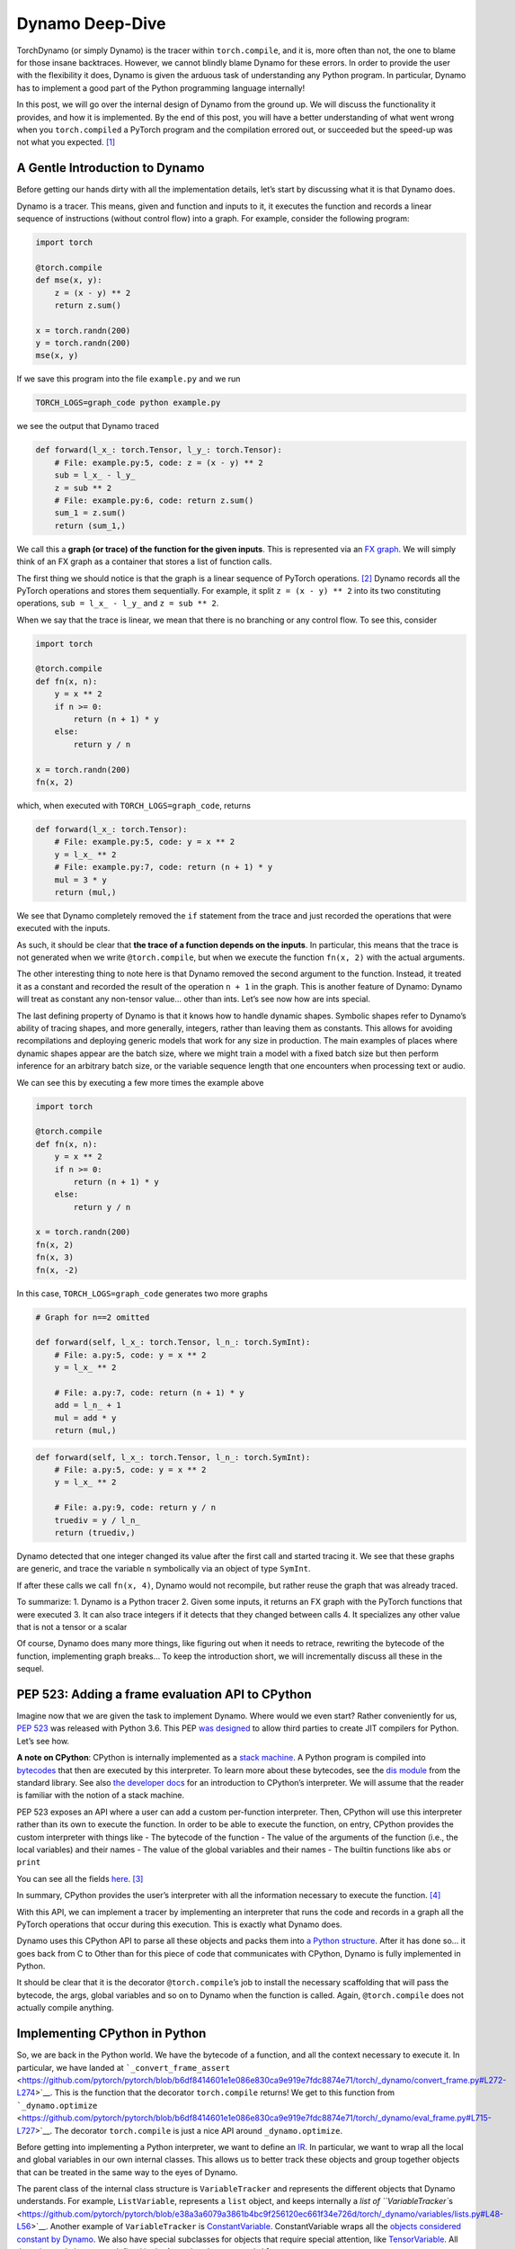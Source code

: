 Dynamo Deep-Dive
================

TorchDynamo (or simply Dynamo) is the tracer within ``torch.compile``,
and it is, more often than not, the one to blame for those insane
backtraces. However, we cannot blindly blame Dynamo for these errors. In
order to provide the user with the flexibility it does, Dynamo is given
the arduous task of understanding any Python program. In particular,
Dynamo has to implement a good part of the Python programming language
internally!

In this post, we will go over the internal design of Dynamo from the
ground up. We will discuss the functionality it provides, and how it is
implemented. By the end of this post, you will have a better
understanding of what went wrong when you ``torch.compiled`` a PyTorch
program and the compilation errored out, or succeeded but the speed-up
was not what you expected. [1]_

A Gentle Introduction to Dynamo
-------------------------------

Before getting our hands dirty with all the implementation details,
let’s start by discussing what it is that Dynamo does.

Dynamo is a tracer. This means, given and function and inputs to it, it
executes the function and records a linear sequence of instructions
(without control flow) into a graph. For example, consider the following
program:

.. code:: python

   import torch

   @torch.compile
   def mse(x, y):
       z = (x - y) ** 2
       return z.sum()

   x = torch.randn(200)
   y = torch.randn(200)
   mse(x, y)

If we save this program into the file ``example.py`` and we run

.. code:: bash!

   TORCH_LOGS=graph_code python example.py

we see the output that Dynamo traced

.. code:: python

   def forward(l_x_: torch.Tensor, l_y_: torch.Tensor):
       # File: example.py:5, code: z = (x - y) ** 2
       sub = l_x_ - l_y_
       z = sub ** 2
       # File: example.py:6, code: return z.sum()
       sum_1 = z.sum()
       return (sum_1,)

We call this a **graph (or trace) of the function for the given
inputs**. This is represented via an `FX
graph <https://pytorch.org/docs/stable/fx.html>`__. We will simply think
of an FX graph as a container that stores a list of function calls.

The first thing we should notice is that the graph is a linear sequence
of PyTorch operations. [2]_ Dynamo records all the PyTorch operations
and stores them sequentially. For example, it split ``z = (x - y) ** 2``
into its two constituting operations, ``sub = l_x_ - l_y_`` and
``z = sub ** 2``.

When we say that the trace is linear, we mean that there is no branching
or any control flow. To see this, consider

.. code::

   import torch

   @torch.compile
   def fn(x, n):
       y = x ** 2
       if n >= 0:
           return (n + 1) * y
       else:
           return y / n

   x = torch.randn(200)
   fn(x, 2)

which, when executed with ``TORCH_LOGS=graph_code``, returns

.. code::

   def forward(l_x_: torch.Tensor):
       # File: example.py:5, code: y = x ** 2
       y = l_x_ ** 2
       # File: example.py:7, code: return (n + 1) * y
       mul = 3 * y
       return (mul,)

We see that Dynamo completely removed the ``if`` statement from the
trace and just recorded the operations that were executed with the
inputs.

As such, it should be clear that **the trace of a function depends on
the inputs**. In particular, this means that the trace is not generated
when we write ``@torch.compile``, but when we execute the function
``fn(x, 2)`` with the actual arguments.

The other interesting thing to note here is that Dynamo removed the
second argument to the function. Instead, it treated it as a constant
and recorded the result of the operation ``n + 1`` in the graph. This is
another feature of Dynamo: Dynamo will treat as constant any non-tensor
value… other than ints. Let’s see now how are ints special.

The last defining property of Dynamo is that it knows how to handle
dynamic shapes. Symbolic shapes refer to Dynamo’s ability of tracing
shapes, and more generally, integers, rather than leaving them as
constants. This allows for avoiding recompilations and deploying generic
models that work for any size in production. The main examples of places
where dynamic shapes appear are the batch size, where we might train a
model with a fixed batch size but then perform inference for an
arbitrary batch size, or the variable sequence length that one
encounters when processing text or audio.

We can see this by executing a few more times the example above

.. code::

   import torch

   @torch.compile
   def fn(x, n):
       y = x ** 2
       if n >= 0:
           return (n + 1) * y
       else:
           return y / n

   x = torch.randn(200)
   fn(x, 2)
   fn(x, 3)
   fn(x, -2)

In this case, ``TORCH_LOGS=graph_code`` generates two more graphs

.. code::

   # Graph for n==2 omitted

   def forward(self, l_x_: torch.Tensor, l_n_: torch.SymInt):
       # File: a.py:5, code: y = x ** 2
       y = l_x_ ** 2

       # File: a.py:7, code: return (n + 1) * y
       add = l_n_ + 1
       mul = add * y
       return (mul,)

.. code::

   def forward(self, l_x_: torch.Tensor, l_n_: torch.SymInt):
       # File: a.py:5, code: y = x ** 2
       y = l_x_ ** 2

       # File: a.py:9, code: return y / n
       truediv = y / l_n_
       return (truediv,)

Dynamo detected that one integer changed its value after the first call
and started tracing it. We see that these graphs are generic, and trace
the variable ``n`` symbolically via an object of type ``SymInt``.

If after these calls we call ``fn(x, 4)``, Dynamo would not recompile,
but rather reuse the graph that was already traced.

To summarize: 1. Dynamo is a Python tracer 2. Given some inputs, it
returns an FX graph with the PyTorch functions that were executed 3. It
can also trace integers if it detects that they changed between calls 4.
It specializes any other value that is not a tensor or a scalar

Of course, Dynamo does many more things, like figuring out when it needs
to retrace, rewriting the bytecode of the function, implementing graph
breaks… To keep the introduction short, we will incrementally discuss
all these in the sequel.

PEP 523: Adding a frame evaluation API to CPython
-------------------------------------------------

Imagine now that we are given the task to implement Dynamo. Where would
we even start? Rather conveniently for us, `PEP
523 <https://peps.python.org/pep-0523/>`__ was released with Python 3.6.
This PEP `was
designed <https://peps.python.org/pep-0523/#a-jit-for-cpython>`__ to
allow third parties to create JIT compilers for Python. Let’s see how.

**A note on CPython**: CPython is internally implemented as a `stack
machine <https://en.wikipedia.org/wiki/Stack_machine>`__. A Python
program is compiled into
`bytecodes <https://en.wikipedia.org/wiki/Bytecode>`__ that then are
executed by this interpreter. To learn more about these bytecodes, see
the `dis module <https://docs.python.org/3/library/dis.html>`__ from the
standard library. See also `the developer
docs <https://devguide.python.org/internals/interpreter/>`__ for an
introduction to CPython’s interpreter. We will assume that the reader is
familiar with the notion of a stack machine.

PEP 523 exposes an API where a user can add a custom per-function
interpreter. Then, CPython will use this interpreter rather than its own
to execute the function. In order to be able to execute the function, on
entry, CPython provides the custom interpreter with things like - The
bytecode of the function - The value of the arguments of the function
(i.e., the local variables) and their names - The value of the global
variables and their names - The builtin functions like ``abs`` or
``print``

You can see all the fields
`here <https://github.com/pytorch/pytorch/blob/e891a3bba9f05697d72776f6e89347231a141f03/torch/csrc/dynamo/eval_frame.c#L50-L59>`__. [3]_

In summary, CPython provides the user’s interpreter with all the
information necessary to execute the function. [4]_

With this API, we can implement a tracer by implementing an interpreter
that runs the code and records in a graph all the PyTorch operations
that occur during this execution. This is exactly what Dynamo does.

Dynamo uses this CPython API to parse all these objects and packs them
into `a Python
structure <https://github.com/pytorch/pytorch/blob/e891a3bba9f05697d72776f6e89347231a141f03/torch/csrc/dynamo/eval_frame.c#L93-L108>`__.
After it has done so… it goes back from C to Other than for this
piece of code that communicates with CPython, Dynamo is fully
implemented in Python.

It should be clear that it is the decorator ``@torch.compile``\ ’s job
to install the necessary scaffolding that will pass the bytecode, the
args, global variables and so on to Dynamo when the function is called.
Again, ``@torch.compile`` does not actually compile anything.

Implementing CPython in Python
------------------------------

So, we are back in the Python world. We have the bytecode of a function,
and all the context necessary to execute it. In particular, we have
landed at
```_convert_frame_assert`` <https://github.com/pytorch/pytorch/blob/b6df8414601e1e086e830ca9e919e7fdc8874e71/torch/_dynamo/convert_frame.py#L272-L274>`__.
This is the function that the decorator ``torch.compile`` returns! We
get to this function from
```_dynamo.optimize`` <https://github.com/pytorch/pytorch/blob/b6df8414601e1e086e830ca9e919e7fdc8874e71/torch/_dynamo/eval_frame.py#L715-L727>`__.
The decorator ``torch.compile`` is just a nice API around
``_dynamo.optimize``.

Before getting into implementing a Python interpreter, we want to define
an `IR <https://en.wikipedia.org/wiki/Intermediate_representation>`__.
In particular, we want to wrap all the local and global variables in our
own internal classes. This allows us to better track these objects and
group together objects that can be treated in the same way to the eyes
of Dynamo.

The parent class of the internal class structure is ``VariableTracker``
and represents the different objects that Dynamo understands. For
example, ``ListVariable``, represents a ``list`` object, and keeps
internally a `list of
``VariableTracker``\ s <https://github.com/pytorch/pytorch/blob/e38a3a6079a3861b4bc9f256120ec661f34e726d/torch/_dynamo/variables/lists.py#L48-L56>`__.
Another example of ``VariableTracker`` is
`ConstantVariable <https://github.com/pytorch/pytorch/blob/83c0763dda1f93c6cf552ba88260a0dc7a3ecb70/torch/_dynamo/variables/constant.py#L30>`__.
ConstantVariable wraps all the `objects considered constant by
Dynamo <https://github.com/pytorch/pytorch/blob/83c0763dda1f93c6cf552ba88260a0dc7a3ecb70/torch/_dynamo/variables/constant.py#L98-L107>`__.
We also have special subclasses for objects that require special
attention, like
`TensorVariable <https://github.com/pytorch/pytorch/blob/83c0763dda1f93c6cf552ba88260a0dc7a3ecb70/torch/_dynamo/variables/tensor.py#L68-L69>`__.
All these internal classes are defined in the
```torch/_dynamo/variables`` <https://github.com/pytorch/pytorch/tree/83c0763dda1f93c6cf552ba88260a0dc7a3ecb70/torch/_dynamo/variables>`__
folder.

Python objects are wrapped into their corresponding ``VariableTracker``
class in
```VariableBuilder._wrap`` <https://github.com/pytorch/pytorch/blob/83c0763dda1f93c6cf552ba88260a0dc7a3ecb70/torch/_dynamo/variables/builder.py#L365>`__.
This function is just a very long chain of ``elif``\ s that tries to
recursively pattern-match the Python inputs into the appropriate type of
``VariableTracker``.

**Debugging tip**. When we get unexpected results from dynamo, it is
sometimes caused by the builder. If the logic of the builder is wrong,
sometimes Dynamo may wrap a variable in the incorrect
``VariableTracker`` type, and this may cause issues later on. It is
rather useful to have a look at the ``VariableTracker`` types that
appear in the errors, and the ``VariableTracker`` method that throws the
exception when you encounter a Dynamo error. In particular, sometimes we
find that an object is tracked as a ``UserDefinedObjectVariable`` (this
is Dynamo’s catch-all class), when it should have been tracked as
something more specific. In these cases, the ``SourceBuilder.__call__``
logic is often to blame.

**Debugging tip**. When running a program with ``TORCH_LOGS=dynamo``,
one of the artifacts that are printed out is lines of the form

::

   TRACE LOAD_GLOBAL y [TorchInGraphFunctionVariable(<built-in method any>), TensorVariable()]

This is the bytecode for the original program and the state of the stack
at that point. This is very useful to find where an object was not
traced into the right ``VariableTracker``.

Ok, so we have an IR for our tracer, now we *just* need to reimplement
CPython’s stack machine. This is implemented by
```InstructorTranslatorBase`` <https://github.com/pytorch/pytorch/blob/69f112d5867f785a3a090a0c6d6644ae047033ac/torch/_dynamo/symbolic_convert.py#L576-L594>`__
in
```symbolic_convert.py`` <https://github.com/pytorch/pytorch/blob/69f112d5867f785a3a090a0c6d6644ae047033ac/torch/_dynamo/symbolic_convert.py>`__.

``InstructionTranslatorBase`` has about 200 methods, implementing almost
all of Python bytecodes. As an example, we can see the implementation of
``BUILD_LIST``

.. code::

   def BUILD_LIST(self, inst):
       items = self.popn(inst.argval)
       self.push(ListVariable(items, mutable_local=MutableLocal()))

This is the bytecode generated by constructions like ``l = [2, 3, 4]``.
In this case, since there are three elements, the generated bytecode is
``BUILD_LIST 3``. This means that we pop the top ``3`` elements of the
stack and push a new list object to the top of the stack formed by these
three elements.

Generating the Output Graph
---------------------------

With a way to symbolically execute Python code, we are set to extract
the PyTorch operations that happen during the symbolic execution of a
program given some inputs. This is implemented in Dynamo via the
```OutputGraph`` <https://github.com/pytorch/pytorch/blob/69f112d5867f785a3a090a0c6d6644ae047033ac/torch/_dynamo/output_graph.py#L221-L230>`__
object. The ``OutputGraph`` object is `bound to an
``InstructionTranslator``
object <https://github.com/pytorch/pytorch/blob/69f112d5867f785a3a090a0c6d6644ae047033ac/torch/_dynamo/symbolic_convert.py#L2060-L2071>`__
and it tracks all the data necessary to create the FX graph which will
be returned by Dynamo.

All the inputs and intermediary elements of the FX graph are
``fx.Node``\ s. In Dynamo, ``fx.Node``\ s are wrapped in
``fx.Proxy``\ s. ``fx.Proxy``\ s are used to build the FX graph.
In particular, they record every PyTorch operation performed on them
into the graph. You can can create a new operation to be added to
the graph by calling ```create_proxy`` <https://github.com/pytorch/pytorch/blob/fb80f05ee2e1cba17892980701bfd5dbce58349f/torch/_dynamo/output_graph.py#L430-L431>`__.
Then, we can add it to the graph through the function
```wrap_fx_proxy`` <https://github.com/pytorch/pytorch/blob/fb80f05ee2e1cba17892980701bfd5dbce58349f/torch/_dynamo/variables/builder.py#L1311>`__.

A graph stores operations on tensors… and operations on symbolic
integers. We will discuss symbolic integers later on, but first we will
discuss how Dynamo addresses a rather important correctness issue.

.. _making-dynamo-sound-guards:

Making Dynamo Sound: Guards
---------------------------

At this point, we have a way to trace programs completely disregarding control flow.
And for that, we have reimplemented all of CPython… If this sounds like a bit of an
overkill, that is because it is.
```torch.jit.trace`` <https://pytorch.org/docs/stable/generated/torch.jit.trace.html>`__
already implements this without all this machinery, so what gives?

The issue with ``torch.jit.trace``, as it is warned in its docs, is that
it just works if the traced program is not data dependent. In other
words, it will just work if the program itself is linear. This means
writing our program without using if-elses, for-while loops, exceptions.
Even more, none of the libraries that we use can use any control flow!
All in all, not using control flow in a language as dynamic as Python
is, in fact, a huge constraint.

JAX solves this problem by always retracing and caching the graph after
retracing. Dynamo, on the other hand, uses guards to avoid retracing the
whole program every time.

A **guard** is an assumption (a boolean expression on an input) made in
order to specialize a frame for one set of example inputs. Reusing the
graph is only valid if these assumptions hold on the new inputs.

For example, any constant input to a function, like a string, installs a
guard stating that that input should be of type ``str`` and equal to the
string we passed. Running

.. code::

   import torch

   @torch.compile
   def fn(a, b):
       return a * len(b)

   fn(torch.arange(10), "Hello")

with ``TORCH_LOGS=guards`` prints (among other guards)

.. code::

   ___check_type_id(L['b'], 94334122025024)
   L['b'] == 'Hello'

This reads as “the local variable ``b`` should have a specific type
(``str`` in this case, represented by the constant `9433...`) and
its value should be ``'Hello'``”. If we then execute the function
again passing a different argument

.. code::

   import torch

   @torch.compile
   def fn(a, b):
       return a * len(b)

   fn(torch.arange(10), "Hello")
   fn(torch.arange(10), "Hi")

we can see the guard that failed by running ``TORCH_LOGS=recompiles``

.. code::

   Recompiling function fn in script.py:3
   triggered by the following guard failure(s):
        - L['b'] == 'Hello'

Guards are accumulated while `the inputs to the function are wrapped in
the
builder <https://github.com/pytorch/pytorch/blob/69f112d5867f785a3a090a0c6d6644ae047033ac/torch/_dynamo/variables/builder.py#L808-L810>`__
and `during the execution of the
program <https://github.com/pytorch/pytorch/blob/69f112d5867f785a3a090a0c6d6644ae047033ac/torch/_dynamo/variables/dicts.py#L763-L769>`__.
We will show many more examples of guards in the next section, but first
let us discuss sources.

A **source** tracks how to reconstruct a variable from the original
local or global variables present when entering the current frame. In
particular, it tracks the original local and global objects and any of
the objects they contain. In

.. code::

   def foo(x: Tensor, y: List[Tensor]):
       a = x * y[0]
       return a * x

``x`` and ``y`` have
```LocalSource`` <https://github.com/pytorch/pytorch/blob/40dc0580a69565b06ec5263efe5d87cecc8200f7/torch/_dynamo/source.py#L80-L92>`__
as their source, and ``y[0]`` has
```GetItemSource`` <https://github.com/pytorch/pytorch/blob/40dc0580a69565b06ec5263efe5d87cecc8200f7/torch/_dynamo/source.py#L302>`__,
which stores a ``LocalSource`` inside. On the other hand, ``a`` will not
have a source as it is an intermediate variable that only exists within
the fx graph.

All these are defined in
```torch/_dynamo/source.py`` <https://github.com/pytorch/pytorch/blob/main/torch/_dynamo/source.py>`__.
We can see the guard generated by ``GetItemSource`` in the following
example:

.. code::

   import torch

   @torch.compile
   def fn(x, l):
       return x * len(l[0])

   fn(torch.randn(8), ["Hi", "Hello"])

generates the following guards

.. code::

   ___check_type_id(L['l'], 94439025877664)
   len(L['l']) == 2
   ___check_type_id(L['l'][0], 94439025840192)
   L['l'][0] == 'Hi'
   ___check_type_id(L['l'][1], 94439025840192)
   L['l'][1] == 'Hello'

Here, we see the code generated by ``GetItemSource`` (``[0]`` and
``[1]``) wrapping a ``LocalSource`` (``L['l']``).

At this point, with sources and guards, we are able to implement a
caching system to avoid recompilation without having to retrace every
time. We will discuss a bit more in detail this caching system in the
sequel.

The attentive reader will have noticed that this does not explain yet
why we need to have such fine control over the Python interpreter as to
having to reimplement it. The examples of guards that we have shown
depend on the input objects, so we could still compute these before
executing the function. In other words, we could implement this guard
system on top of ``torch.jit.trace`` and get the same functionality with
much less effort… Enter symbolic shapes.

Symbolic Shapes
---------------

Another point we discussed in the introduction is that Dynamo knows how
to trace integers. In order to implement this, we use a symbolic class
```torch.SymInt`` <https://github.com/pytorch/pytorch/blob/fb80f05ee2e1cba17892980701bfd5dbce58349f/torch/__init__.py#L244-L249>`__\  [5]_
that acts like an ``int`` but it records all the operations performed on
it in the output FX graph. We already saw this class in the introduction
when introducing symbolic integer tracing.

Let us now discuss the three properties that define symbolic shape
tracing in Dynamo, and how to implement them.

Static by default
^^^^^^^^^^^^^^^^^

Dynamo assumes that every integer, let that be an input or the shape of
a tensor, is static by default. In other words, no integers will be
traced on the first execution of a function. Then, only if it detects
that an integer or a shape changed value during the execution, it will
trace it and generate a graph generic on that variable.

We already saw this behavior in the introduction using integers. Let us
now look at an example using shapes of tensors.

.. code::

   import torch

   @torch.compile
   def fn(a, b):
       return a.shape[0] * a * b

   fn(torch.randn(4, 3), torch.randn(4, 3))
   fn(torch.randn(8, 3), torch.randn(8, 3))

Running this program with ``TORCH_LOGS=graph_code`` we see that these
two calls are traced as

.. code::

   def forward(self, l_a_: torch.Tensor, l_b_: torch.Tensor):
       mul = 4 * l_a_
       mul_1 = mul * l_b_
       return (mul_1,)

   def forward(self, s0: torch.SymInt, l_a_: torch.Tensor, l_b_: torch.Tensor):
       size = l_a_.size()
       getitem = size[0]
       mul = getitem * l_a_
       mul_1 = mul * l_b_
       return (mul_1,)

In the first graph the shape is traced as a constant, but once it
changes, it traces it symbolically using a ``SymInt``\ s. In general, a
simpler way to see the shapes of the intermediary values is by running
the program with ``TORCH_LOGS=graph_sizes``

::

   TRACED GRAPH TENSOR SIZES
   ===== __compiled_fn_1 =====
   l_a_: (s0, 3)
   l_a_ (concrete): (8, 3)
   l_b_: (s0, 3)
   l_b_ (concrete): (8, 3)
   mul: (s0, 3)
   mul (concrete): (8, 3)
   mul_1: (s0, 3)
   mul_1 (concrete): (8, 3)

where we can see that the first dimension of the two tensor args is
dynamic, given that it is represented by the ``s0`` variable.

We can find how Dynamo implements this by running ``TORCH_LOGS=guards``

.. code::

   # Guards first call
   check_tensor(L['a'], torch.float32, device=None, requires_grad=False, size=[4, 3], stride=[3, 1])
   check_tensor(L['b'], torch.float32, device=None, requires_grad=False, size=[4, 3], stride=[3, 1])

   # Guards second call
   check_tensor(L['a'], torch.float32, device=None, requires_grad=False, size=[None, 3], stride=[3, 1])
   check_tensor(L['b'], torch.float32, device=None, requires_grad=False, size=[None, 3], stride=[3, 1])

   L['b'].size()[0] == L['a'].size()[0]
   2 <= L['a'].size()[0]

We see that on the first call, the guards check that the tensors have
some fixed sizes and strides. These guards fail in the second execution,
so it retraces. Since it was an ``int`` guard that failed, in this
second iteration it traces this ``int`` symbolically and it installs
more general guards on this more generic kernel.

**Compilation performance tip**. If you know that a dimension will vary
in size, you can mark it as dynamic by calling
```torch._dynamo.mark_dynamic`` <https://github.com/pytorch/pytorch/blob/66a76516bfc341b2b55bb2056d2faa9c2de46d69/torch/_dynamo/decorators.py#L176>`__
before calling ``torch.compile``. This will avoid the first compilation
with a static shape. There are other useful utility functions like
``maybe_mark_dynamic`` or ``mark_static``. You can also have all
integers and shapes traced by calling ``torch.compile(dynamic=True)``.
This is mostly useful for debugging purposes.

0, 1 are always specialized
^^^^^^^^^^^^^^^^^^^^^^^^^^^

Regardless of whether we mark a dimension as dynamic, or we have traced
an integer as dynamic, if we pass an input where that dimension is 0 or
1, Dynamo will trace it as non-dynamic and it will generate a specific
graph for it. This is the reason why in the example above we find guards
of the form ``2 <= L['a'].size()[0]``.

There are several reasons for this choice. There are two particularly
important - A tensor is empty if and only if any of its dimensions is
zero - A tensor can only be contiguous if one of the strides is one

Duck shaping
^^^^^^^^^^^^

Dynamo performs what we call “duck shaping”. If two dynamic integers
have the same value at trace time, we will assume that they are equal
and guard on it. Effectively, this means that rather than having two
symbols ``s0``, ``s1`` in the example above, we just unified them to
``s0`` and had the guard ``L['b'].size()[0] == L['a'].size()[0]``. This
enables performing fusions within the compiler while being able to
generate kernels that are generic enough.

Guards on symbolic ints
^^^^^^^^^^^^^^^^^^^^^^^

We now understand how symbolic shapes are implemented at a high level
and the properties they have. Now, why is that symbolic shapes forced us
through the tricky route of getting control of the CPython interpreter?
Consider the following example:

.. code::

   import torch

   @torch.compile(dynamic=True)
   def fn(a):
       if a.shape[0] * 2 < 16:
           return a
       else:
           return a + 1

   fn(torch.randn(8))

This code has a guard of the form ``2*L['a'].size()[0] >= 16``. This is
a non-trivial guard in terms of the inputs of the function, but it is
registered in the middle of the execution of the program. Even more so,
we cannot know this guard is needed until we see the ``if`` statement
conditional on a ``SymNodeVariable`` argument. Such conditions are
invisible to ``torch.jit.trace`` and require deep analysis of the python
code.

**Debugging tip** Running this code with ``TORCH_LOGS=dynamo`` tells us
where this guard was added

::

   eval 2*s0 >= 16 [guard added] at script.py:5 in fn (_dynamo/variables/tensor.py:812 in evaluate_expr)

Placing a breakpoint there and looking at the backtrace is rather useful
to understand where a guard came from.

Making Dynamo Complete: Graph Breaks
------------------------------------

With all the tools we have discussed, we have a tracer that can trace
PyTorch operations on tensors and integers and has a caching system that
knows when it can reuse a previously traced graph and when it needs to
retrace. All this executing arbitrary Python code!

There is just one small issue with this. The statement “executing
arbitrary Python code” is perhaps a bit too general. Dynamo implements a
good part of Python, but does it implement the more complex parts, like
coroutines or async? Does it implement the whole Python standard
library? NumPy also has a Python API. Does ``torch.compile`` also
understand NumPy? and Django? [6]_

Python’s ecosystem is massive, and a good part of it is written in other
more performant languages like C++ or Rust, and it just exposes Python
bindings. There is no hope in Dynamo tracing through Python objects that
are implemented in C++. What can a tracer do when it finds an operation
that it does not understand?

The usual way machine learning tracers handle this issue is by informing
the user that the operation they choked on and giving up tracing
altogether. This would pose a real usability issue in the case of
PyTorch, where its users are used to the flexibility it gives them. As a
real-world example the ```doctr_det_predictor`` model uses NumPy and the
``cv2`` library to postprocess the model’s
result <https://github.com/mindee/doctr/blob/f2114758d529ed8d3d0030581638f0520b6b98d8/doctr/models/detection/core.py#L86>`__.

Here is another place where having access to CPython is interesting.
Rather than erroring out, Dynamo can let CPython run that problematic
code! To do this, Dynamo generates at trace time one graph with all the
operations before the problematic code, and one with all the operations
after. [7]_ Then, at runtime, it will delegate to CPython to execute the
first graph, then the problematic code, and then the second graph. This
process of stopping the tracing and generating multiple graphs is called
a **graph break**.

A small confession: I lied all throughout the introduction and the first
sections. Dynamo does not generate one graph, but **multiple graphs**!
For all practical purposes, starting retracing after a second graph can
be thought of as starting tracing a new function. The new graph after
the graph break will have its own guards, its new set of local
variables, and so on.

To discuss how to implement graph breaks, we need to first revisit how
Dynamo interacts with CPython. Using PEP 523, CPython allows a user to
use their own frame evaluation mechanism. What we had not discussed is
that CPython also exposes its own frame evaluation for others to use.
Dynamo leverages this to let the fast CPython interpreter run the
compiled code. For a function without graph breaks, the whole tracing /
execution process of a program that calls the function 2 times with the
same arguments looks like this:

1. In the first call to the function

   1. Dynamo traces the function into an FX graph

      1. The FX graph is compiled by the compiler (Inductor) into
         efficient low-level code… but that’s a story for another day

   2. It rewrites the bytecode of the function so that it simply calls
      the compiled function
   3. It gives CPython this new bytecode and asks it to run it
      [`here <https://github.com/pytorch/pytorch/blob/e891a3bba9f05697d72776f6e89347231a141f03/torch/csrc/dynamo/eval_frame.c#L1006>`__]

2. In the second call to the function

   1. It checks the guards from the first call against the new arguments
      [`here <https://github.com/pytorch/pytorch/blob/e891a3bba9f05697d72776f6e89347231a141f03/torch/csrc/dynamo/eval_frame.c#L658>`__].
      Since they are the same arguments as before, they pass
   2. It asks CPython to run the bytecode associated to those guards
      [`here <https://github.com/pytorch/pytorch/blob/e891a3bba9f05697d72776f6e89347231a141f03/torch/csrc/dynamo/eval_frame.c#L972-L975>`__]

This process on its own looks overly complicated. Why generate new
bytecode and ask CPython to run it rather than simply creating a C++
binding to the compiled function and executing it? Well, this pattern
allows us to implement graph breaks! The bytecode generated by a graph
break has the following structure:

1. Bytecode that executes the first graph
2. Bytecode that leaves the stack as it would be if CPython would have
   executed the first graph. It also replays any modifications to local
   or global variables that would be visible at this point
3. The bytecode that made Dynamo graph break
4. Bytecode that executes the second graph

Let us see this in a simple example

.. code::

   import torch

   @torch.compile
   def fn(a):
       b = a + 2
       print("Hi")
       return b + a

   fn(torch.randn(4))

Running this with ``TORCH_LOGS=bytecode`` shows us the initial bytecode
and the modified bytecode

.. code::

   MODIFIED BYTECODE fn script.py line 3
    0 LOAD_GLOBAL              1 (__compiled_fn_0)
    2 LOAD_FAST                0 (a)
    4 CALL_FUNCTION            1
    6 STORE_FAST               3 (graph_out_0)
    8 LOAD_GLOBAL              0 (print)
   10 LOAD_CONST               2 ('Hi')
   12 LOAD_FAST                3 (graph_out_0)
   14 LOAD_CONST               3 (0)
   16 BINARY_SUBSCR
   18 STORE_FAST               1 (b)

   20 CALL_FUNCTION            1
   22 LOAD_GLOBAL              2 (__resume_at_14_1)
   24 ROT_TWO
   26 LOAD_FAST                0 (a)
   28 LOAD_FAST                1 (b)
   30 CALL_FUNCTION            3
   32 RETURN_VALUE

   MODIFIED BYTECODE resume_in_fn script.py line 6
    0 LOAD_GLOBAL              1 (__compiled_fn_2)
    2 LOAD_FAST                2 (b)
    4 LOAD_FAST                1 (a)
    6 CALL_FUNCTION            2
    8 UNPACK_SEQUENCE          1
   10 RETURN_VALUE

We can see that the modified bytecode is split into two functions,
``fn``, the original function, and a function called ``resume_in_fn``.
This second function is a function created by Dynamo to implement the
execution of the program starting at the graph break. This is often
called a `continuation
function <https://en.wikipedia.org/wiki/Continuation>`__. This
continuation function simply calls the second compiled function with the
right arguments. The code for the initial function is rewritten
implementing the strategy that we described before

-  L0-4. Call the compiled function (``a + 2``).
-  L6. Store its result in a local variable called ``graph_out_0``.
   ``graph_out_0`` is a tuple
-  L8-18. Leave the stack as it would be at the point of the graph break
-  L20. Execute the code that caused the graph break
-  L22-32. Call the compiled continuation function (``a + b``)

The code generation of the stack in Dynamo is delegated to
``VariableTracker`` subclasses. Every ``VariableTracker`` object in
Dynamo has a ```reconstruct``
method <https://github.com/pytorch/pytorch/blob/e891a3bba9f05697d72776f6e89347231a141f03/torch/_dynamo/variables/lists.py#L307-L309>`__
that generates the necessary bytecode to create the python object it
represents on the stack.

**Debugging tip**. Graph breaks hamper performance, and as such, it is
best to avoid them. Running a program with ``TORCH_LOGS=graph_breaks``
is a great way to find how many graph breaks did our program hit. The
information it returns is in terms of ``VariableTracker`` objects, so
the debugging tips above are sometimes also helpful to figure out what
caused that graph break.

Conclusion
----------

Dynamo is a complex piece of software. Once you sign up to implement a
CPython interpreter you know you are in for a ride. That being said, we
hope that this post helps demystify it a bit.

Dynamo is (mostly) implemented in Python. We left plenty of links to the
pieces of the code that we discussed. We hope that reading those pieces
of code and grepping for the places that call them, or putting
breakpoints on them and looking at the call stack helps understanding
the rest of the code base.

Of course, the best way to learn how a piece of software works is by
extending it. In this case, the best way is to have a look at the `open
dynamo issues on
github <https://github.com/pytorch/pytorch/issues?q=is%3Aissue+is%3Aopen+label%3A%22module%3A+dynamo%22+>`__.
Many of them require very minor changes in the code, once you find where
you need to make those changes.

.. [1]
   In the same way that Dynamo takes its name from
   [Dynamorio].(https://dynamorio.org/), this blog post’s name is a
   small nod to `You Could Have Invented Spectral
   Sequences <https://www.ams.org/notices/200601/fea-chow.pdf>`__.

.. [2]
   In the literature, this is called a Directed Acyclical Graph (DAG).

.. [3]
   All this binding code lives in ``torch/csrc/dynamo/eval_frame.c``.

.. [4]
   In CPython lingo, the set of all these objects are called `a
   frame <https://github.com/python/cpython/blob/f26bfe4b25f7e5a4f68fcac26207b7175abad208/Include/internal/pycore_frame.h#L57-L71>`__.

.. [5]
   There are also ``SymBool`` and ``SymFloat`` classes. The latter one
   is not used all that much at the time of this writing.

.. [6]
   Interestingly enough, it does understand NumPy code! Have a look at
   `this blogpost <https://pytorch.org/blog/compiling-numpy-code/>`__
   and `the
   docs <https://pytorch.org/docs/stable/torch.compiler_faq.html#does-numpy-work-with-torch-compile>`__.
   Now, this is just possible because we reimplemented NumPy using
   PyTorch. Good luck implementing Django in PyTorch though…

.. [7]
   Assuming there is just one piece of problematic code. If there are
   more, Dynamo can split the code into as many graphs as it needs.
